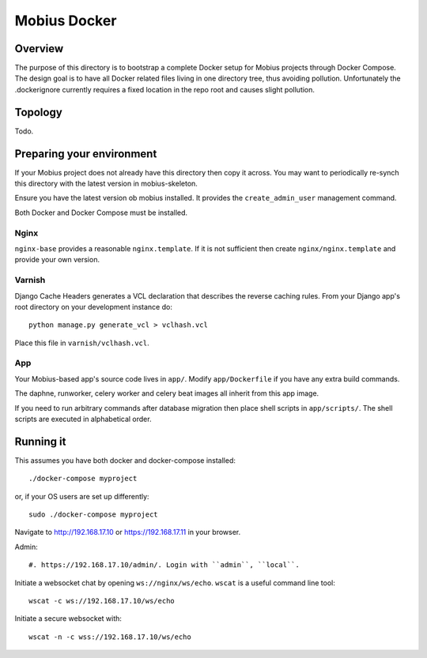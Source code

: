 Mobius Docker
=============

Overview
--------

The purpose of this directory is to bootstrap a complete Docker setup for
Mobius projects through Docker Compose. The design goal is to have all Docker
related files living in one directory tree, thus avoiding pollution.
Unfortunately the .dockerignore currently requires a fixed location in the repo
root and causes slight pollution.

Topology
--------

Todo.

Preparing your environment
--------------------------

If your Mobius project does not already have this directory then copy it
across. You may want to periodically re-synch this directory with the
latest version in mobius-skeleton.

Ensure you have the latest version ob mobius installed. It provides the
``create_admin_user`` management command.

Both Docker and Docker Compose must be installed.

Nginx
*****

``nginx-base`` provides a reasonable ``nginx.template``. If it is not sufficient then
create ``nginx/nginx.template`` and provide your own version.

Varnish
*******

Django Cache Headers generates a VCL declaration that describes the
reverse caching rules. From your Django app's root directory on your development
instance do::

    python manage.py generate_vcl > vclhash.vcl

Place this file in ``varnish/vclhash.vcl``.

App
***

Your Mobius-based app's source code lives in ``app/``. Modify ``app/Dockerfile``
if you have any extra build commands.

The daphne, runworker, celery worker and celery beat images all inherit
from this app image.

If you need to run arbitrary commands after database migration then place
shell scripts in ``app/scripts/``. The shell scripts are executed in
alphabetical order.

Running it
----------

This assumes you have both docker and docker-compose installed::

    ./docker-compose myproject

or, if your OS users are set up differently::

    sudo ./docker-compose myproject

Navigate to http://192.168.17.10 or https://192.168.17.11 in your browser.

Admin::

    #. https://192.168.17.10/admin/. Login with ``admin``, ``local``.

Initiate a websocket chat by opening ``ws://nginx/ws/echo``. ``wscat`` is
a useful command line tool::

    wscat -c ws://192.168.17.10/ws/echo

Initiate a secure websocket with::

    wscat -n -c wss://192.168.17.10/ws/echo

